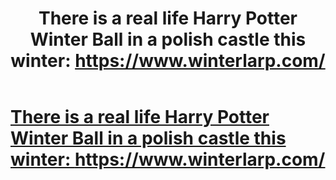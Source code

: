 #+TITLE: There is a real life Harry Potter Winter Ball in a polish castle this winter: https://www.winterlarp.com/

* [[https://v.redd.it/hittholuaeqz][There is a real life Harry Potter Winter Ball in a polish castle this winter: https://www.winterlarp.com/]]
:PROPERTIES:
:Author: NICKY-RIOT
:Score: 1
:DateUnix: 1507376927.0
:DateShort: 2017-Oct-07
:END:
